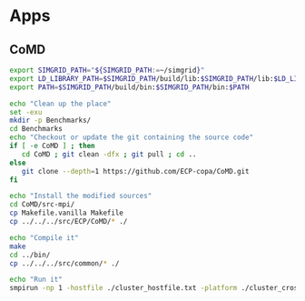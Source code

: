 * Apps  
** CoMD
#+BEGIN_SRC sh :tangle bin/ECP_CoMD.sh
     export SIMGRID_PATH="${SIMGRID_PATH:=~/simgrid}"
     export LD_LIBRARY_PATH=$SIMGRID_PATH/build/lib:$SIMGRID_PATH/lib:$LD_LIBRARY_PATH
     export PATH=$SIMGRID_PATH/build/bin:$SIMGRID_PATH/bin:$PATH
     
     echo "Clean up the place" 
     set -exu
     mkdir -p Benchmarks/ 
     cd Benchmarks
     echo "Checkout or update the git containing the source code"
     if [ -e CoMD ] ; then
        cd CoMD ; git clean -dfx ; git pull ; cd ..
     else
        git clone --depth=1 https://github.com/ECP-copa/CoMD.git
     fi

     echo "Install the modified sources"
     cd CoMD/src-mpi/
     cp Makefile.vanilla Makefile
     cp ../../../src/ECP/CoMD/* ./

     echo "Compile it" 
     make
     cd ../bin/
     cp ../../../src/common/* ./

     echo "Run it"
     smpirun -np 1 -hostfile ./cluster_hostfile.txt -platform ./cluster_crossbar.xml --cfg=smpi/host-speed:100 ./CoMD-mpi

 #+END_SRC